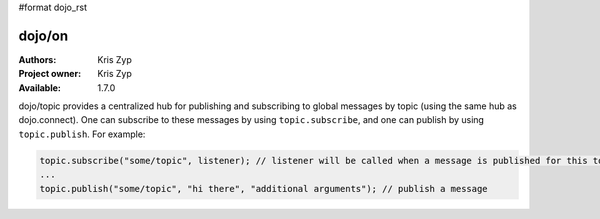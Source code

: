 #format dojo_rst

dojo/on
=======

:Authors: Kris Zyp
:Project owner: Kris Zyp
:Available: 1.7.0

dojo/topic provides a centralized hub for publishing and subscribing to global messages by topic (using the same hub as dojo.connect). One can subscribe to these messages by using ``topic.subscribe``, and one can publish by using ``topic.publish``. For example:

.. code-block :: javascript

  topic.subscribe("some/topic", listener); // listener will be called when a message is published for this topic
  ...
  topic.publish("some/topic", "hi there", "additional arguments"); // publish a message
